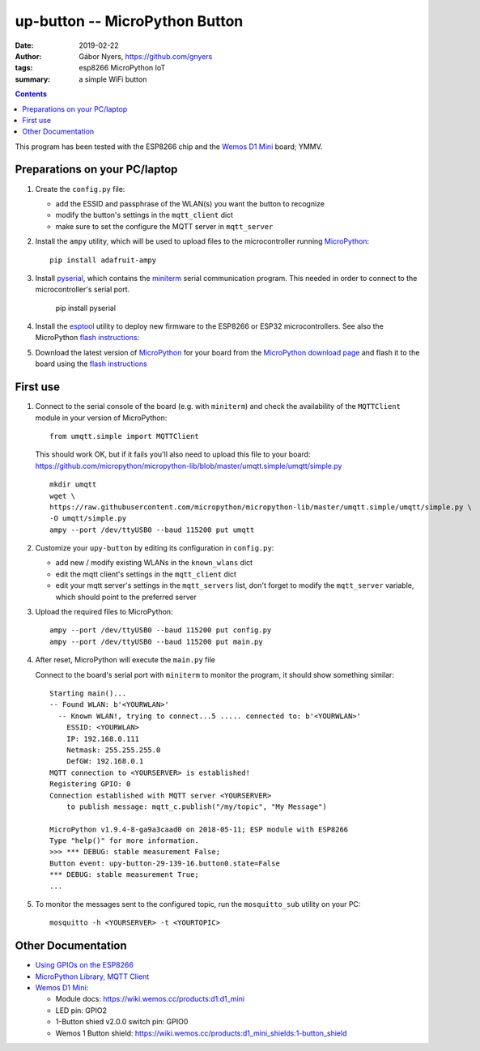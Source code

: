 ===============================
up-button -- MicroPython Button
===============================

:date: 2019-02-22
:author: Gábor Nyers, https://github.com/gnyers
:tags: esp8266 MicroPython IoT
:summary: a simple WiFi button

.. contents:: Contents
   :depth: 2

This program has been tested with the ESP8266 chip and the `Wemos D1
Mini`_ board; YMMV.

Preparations on your PC/laptop
------------------------------

#. Create the ``config.py`` file:

   - add the ESSID and passphrase of the WLAN(s) you want the button to
     recognize
   - modify the button's settings in the ``mqtt_client`` dict
   - make sure to set the configure the MQTT server in ``mqtt_server``

#. Install the ``ampy`` utility, which will be used to upload files to
   the microcontroller running MicroPython_: ::

    pip install adafruit-ampy

#. Install `pyserial`_, which contains the `miniterm`_ serial communication
   program. This needed in order to connect to the microcontroller's serial
   port.

    pip install pyserial

#. Install the `esptool`_ utility to deploy new firmware to the ESP8266 or
   ESP32 microcontrollers. See also the MicroPython `flash instructions`_:

#. Download the latest version of MicroPython_ for your board from the
   `MicroPython download page`_ and flash it to the board using the
   `flash instructions`_ 

First use
---------

#. Connect to the serial console of the board (e.g. with ``miniterm``) and
   check the availability of the ``MQTTClient`` module in your version of
   MicroPython: ::

    from umqtt.simple import MQTTClient

   This should work OK, but if it fails you'll also need to upload this file
   to your board: 
   https://github.com/micropython/micropython-lib/blob/master/umqtt.simple/umqtt/simple.py
   ::

    mkdir umqtt
    wget \
    https://raw.githubusercontent.com/micropython/micropython-lib/master/umqtt.simple/umqtt/simple.py \ 
    -O umqtt/simple.py 
    ampy --port /dev/ttyUSB0 --baud 115200 put umqtt

#. Customize your ``upy-button`` by editing its configuration in
   ``config.py``:

   - add new / modify existing WLANs in the ``known_wlans`` dict
   - edit the mqtt client's settings in the ``mqtt_client`` dict
   - edit your mqtt server's settings in the ``mqtt_servers`` list, don't
     forget to modify the ``mqtt_server`` variable, which should point to the
     preferred server

#. Upload the required files to MicroPython: ::

      ampy --port /dev/ttyUSB0 --baud 115200 put config.py
      ampy --port /dev/ttyUSB0 --baud 115200 put main.py

#. After reset, MicroPython will execute the ``main.py`` file

   Connect to the board's serial port with ``miniterm`` to monitor the
   program, it should show something similar: ::

    Starting main()...
    -- Found WLAN: b'<YOURWLAN>'
      -- Known WLAN!, trying to connect...5 ..... connected to: b'<YOURWLAN>'
        ESSID: <YOURWLAN>
        IP: 192.168.0.111
        Netmask: 255.255.255.0
        DefGW: 192.168.0.1
    MQTT connection to <YOURSERVER> is established!
    Registering GPIO: 0
    Connection established with MQTT server <YOURSERVER>
        to publish message: mqtt_c.publish("/my/topic", "My Message")

    MicroPython v1.9.4-8-ga9a3caad0 on 2018-05-11; ESP module with ESP8266
    Type "help()" for more information.
    >>> *** DEBUG: stable measurement False;
    Button event: upy-button-29-139-16.button0.state=False
    *** DEBUG: stable measurement True;
    ...

#. To monitor the messages sent to the configured topic, run the
   ``mosquitto_sub`` utility on your PC: ::

    mosquitto -h <YOURSERVER> -t <YOURTOPIC>

Other Documentation
-------------------

- `Using GPIOs on the ESP8266`_
- `MicroPython Library, MQTT Client`_

- `Wemos D1 Mini`_:

  - Module docs: https://wiki.wemos.cc/products:d1:d1_mini
  - LED pin: GPIO2
  - 1-Button shied v2.0.0 switch pin: GPIO0
  - Wemos 1 Button shield: https://wiki.wemos.cc/products:d1_mini_shields:1-button_shield

.. _pyserial: https://pyserial.readthedocs.io/
.. _miniterm: https://pyserial.readthedocs.io/en/latest/tools.html#module-serial.tools.miniterm
.. _esptool:  https://github.com/espressif/esptool
.. _flash instructions:  http://docs.micropython.org/en/latest/esp8266/tutorial/intro.html#deploying-the-firmware
.. _MicroPython download page: https://micropython.org/download 
.. _MicroPython: http://micropython.org/
.. _Wemos D1 Mini: https://wiki.wemos.cc/products:d1:d1_mini
.. _`Using GPIOs on the ESP8266`: https://docs.micropython.org/en/latest/esp8266/quickref.html#pins-and-gpio
.. _`MicroPython Library, MQTT Client`: https://github.com/micropython/micropython-lib/blob/master/umqtt.simple/umqtt/simple.py
